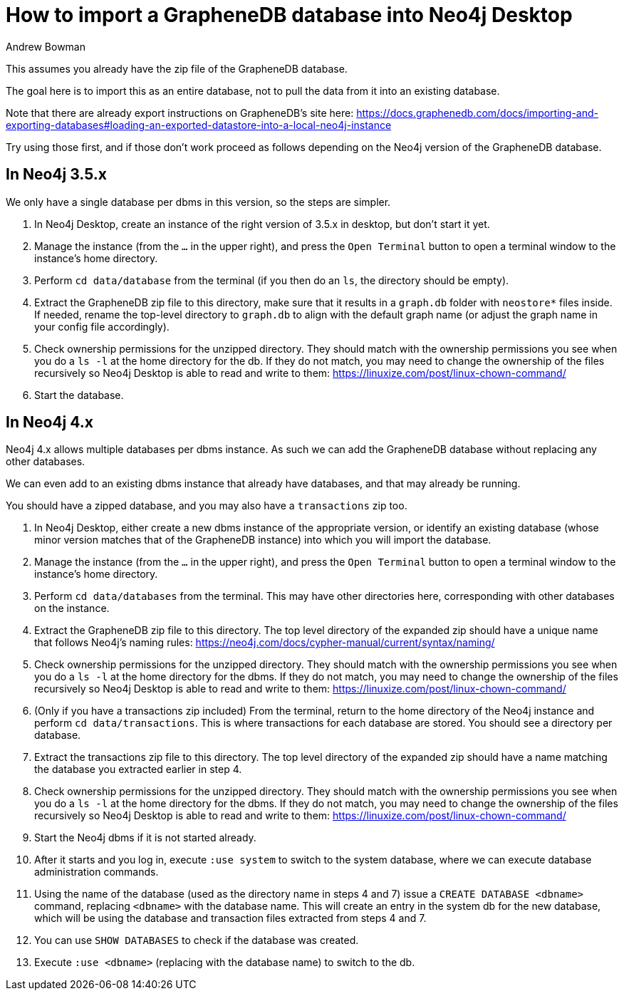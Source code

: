 = How to import a GrapheneDB database into Neo4j Desktop
:slug: how-to-import-a-graphenedb-database-into-neo4j-desktop
:author: Andrew Bowman
:category: desktop
:tags: import
:neo4j-versions: 3.5, 4.0, 4.1, 4.2

This assumes you already have the zip file of the GrapheneDB database.

The goal here is to import this as an entire database, not to pull the data from it into an existing database.

Note that there are already export instructions on GrapheneDB's site here:
https://docs.graphenedb.com/docs/importing-and-exporting-databases#loading-an-exported-datastore-into-a-local-neo4j-instance

Try using those first, and if those don't work proceed as follows depending on the Neo4j version of the GrapheneDB database.

== In Neo4j 3.5.x

We only have a single database per dbms in this version, so the steps are simpler.

1. In Neo4j Desktop, create an instance of the right version of 3.5.x in desktop, but don't start it yet.
2. Manage the instance (from the `...` in the upper right), and press the `Open Terminal` button to open a terminal window to the instance's home directory.
3. Perform `cd data/database` from the terminal (if you then do an `ls`, the directory should be empty).
4. Extract the GrapheneDB zip file to this directory, make sure that it results in a `graph.db` folder with `neostore*` files inside.
If needed, rename the top-level directory to `graph.db` to align with the default graph name (or adjust the graph name in your config file accordingly).
5. Check ownership permissions for the unzipped directory. They should match with the ownership permissions you see when you do a `ls -l` at the home directory for the db.
If they do not match, you may need to change the ownership of the files recursively so Neo4j Desktop is able to read and write to them:
https://linuxize.com/post/linux-chown-command/
6. Start the database.

== In Neo4j 4.x

Neo4j 4.x allows multiple databases per dbms instance. As such we can add the GrapheneDB database without replacing any other databases.

We can even add to an existing dbms instance that already have databases, and that may already be running.

You should have a zipped database, and you may also have a `transactions` zip too.

1. In Neo4j Desktop, either create a new dbms instance of the appropriate version, or identify an existing database (whose minor version matches that of the GrapheneDB instance) into which you will import the database.
2. Manage the instance (from the `...` in the upper right), and press the `Open Terminal` button to open a terminal window to the instance's home directory.
3. Perform `cd data/databases` from the terminal. This may have other directories here, corresponding with other databases on the instance.
4. Extract the GrapheneDB zip file to this directory. The top level directory of the expanded zip should have a unique name that follows Neo4j's naming rules:
https://neo4j.com/docs/cypher-manual/current/syntax/naming/
5. Check ownership permissions for the unzipped directory. They should match with the ownership permissions you see when you do a `ls -l` at the home directory for the dbms.
If they do not match, you may need to change the ownership of the files recursively so Neo4j Desktop is able to read and write to them:
https://linuxize.com/post/linux-chown-command/
6. (Only if you have a transactions zip included) From the terminal, return to the home directory of the Neo4j instance and perform `cd data/transactions`.
This is where transactions for each database are stored. You should see a directory per database.
7. Extract the transactions zip file to this directory. The top level directory of the expanded zip should have a name matching the database you extracted earlier in step 4.
8. Check ownership permissions for the unzipped directory. They should match with the ownership permissions you see when you do a `ls -l` at the home directory for the dbms.
If they do not match, you may need to change the ownership of the files recursively so Neo4j Desktop is able to read and write to them:
https://linuxize.com/post/linux-chown-command/
9. Start the Neo4j dbms if it is not started already.
10. After it starts and you log in, execute `:use system` to switch to the system database, where we can execute database administration commands.
11. Using the name of the database (used as the directory name in steps 4 and 7) issue a `CREATE DATABASE <dbname>` command, replacing `<dbname>` with the database name.
This will create an entry in the system db for the new database, which will be using the database and transaction files extracted from steps 4 and 7.
12. You can use `SHOW DATABASES` to check if the database was created.
13. Execute `:use <dbname>` (replacing with the database name) to switch to the db.